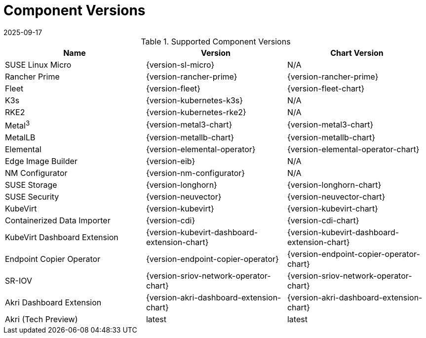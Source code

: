 [#component-version-matrix]
= Component Versions
:revdate: 2025-09-17
:page-revdate: {revdate}
:experimental:

ifdef::env-github[]
:imagesdir: ../images/
:tip-caption: :bulb:
:note-caption: :information_source:
:important-caption: :heavy_exclamation_mark:
:caution-caption: :fire:
:warning-caption: :warning:
endif::[]


.Supported Component Versions
[options="header"]
|======
| Name | Version | Chart Version
| SUSE Linux Micro | {version-sl-micro} | N/A
| Rancher Prime | {version-rancher-prime} | {version-rancher-prime}
| Fleet | {version-fleet} | {version-fleet-chart}
| K3s | {version-kubernetes-k3s} | N/A
| RKE2 | {version-kubernetes-rke2} | N/A
| Metal^3^ | {version-metal3-chart} | {version-metal3-chart}
| MetalLB | {version-metallb-chart} | {version-metallb-chart}
| Elemental | {version-elemental-operator} | {version-elemental-operator-chart}
| Edge Image Builder | {version-eib} | N/A
| NM Configurator | {version-nm-configurator} | N/A
| SUSE Storage | {version-longhorn} | {version-longhorn-chart}
| SUSE Security| {version-neuvector} | {version-neuvector-chart}
| KubeVirt | {version-kubevirt} | {version-kubevirt-chart}
| Containerized Data Importer | {version-cdi} | {version-cdi-chart}
| KubeVirt Dashboard Extension | {version-kubevirt-dashboard-extension-chart} | {version-kubevirt-dashboard-extension-chart}
| Endpoint Copier Operator | {version-endpoint-copier-operator} | {version-endpoint-copier-operator-chart}
| SR-IOV | {version-sriov-network-operator-chart} | {version-sriov-network-operator-chart}
| Akri Dashboard Extension | {version-akri-dashboard-extension-chart} | {version-akri-dashboard-extension-chart}
| Akri (Tech Preview) | latest | latest
|======
